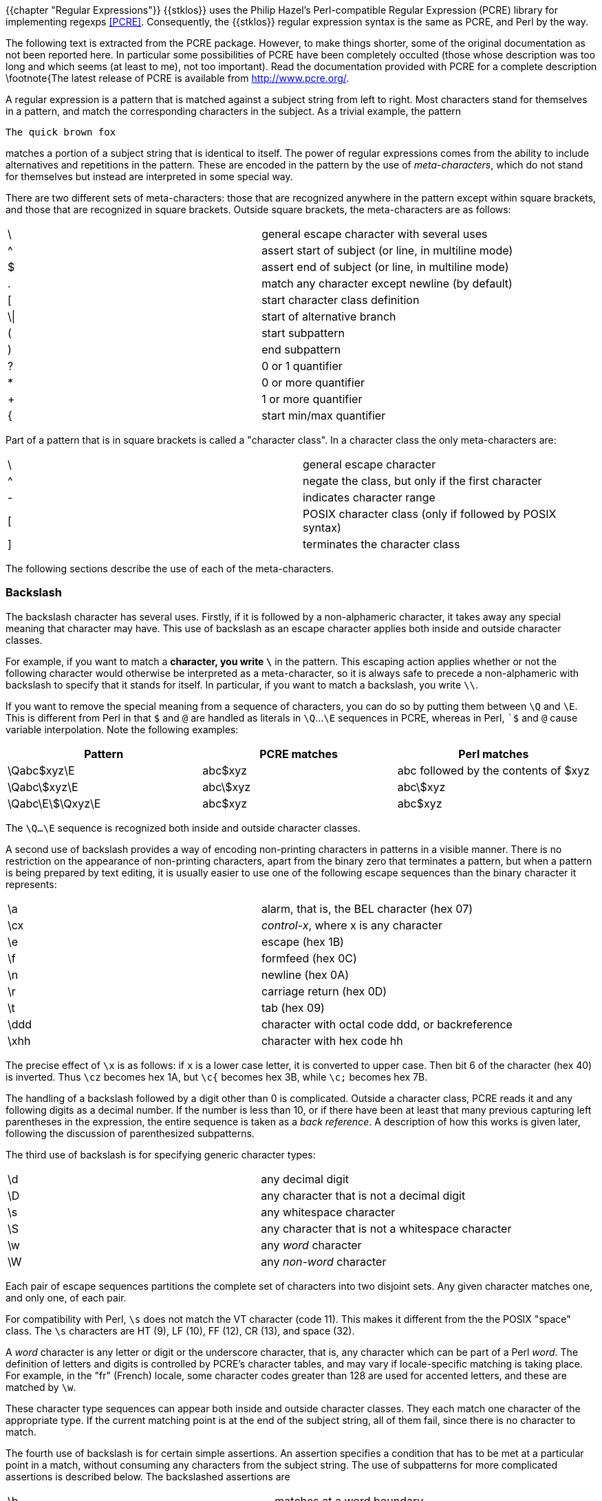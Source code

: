 //  SPDX-License-Identifier: GFDL-1.3-or-later
//
//  Copyright © 2000-2024 Erick Gallesio <eg@stklos.net>
//
//           Author: Erick Gallesio [eg@unice.fr]
//    Creation date: 26-Nov-2000 18:19 (eg)

{{chapter "Regular Expressions"}}
((("regular expression")))
(((regexp)))
{{stklos}} uses the Philip Hazel's Perl-compatible Regular Expression (PCRE)
library for implementing regexps <<PCRE>>.  Consequently, the {{stklos}} regular
expression syntax is the same as PCRE, and Perl by the way.

The following text is extracted from the PCRE package. However, to make things
shorter, some of the original documentation as not been reported here. In
particular some possibilities of PCRE have been completely occulted (those
whose description was too long and which seems (at least to me), not too
important). Read the documentation provided with PCRE for a complete
description \footnote{The latest release of PCRE is available from
http://www.pcre.org/.

A regular expression is a pattern that is matched against a subject string
from left to right. Most characters stand for themselves in a pattern, and
match the corresponding characters in the subject. As a trivial example, the
pattern


```
The quick brown fox
```

matches a portion of a subject string that is identical to itself.  The power
of regular expressions comes from the ability to include alternatives and
repetitions in the pattern. These are encoded in the pattern by the use of
_meta-characters_, which do not stand for themselves but instead are
interpreted in some special way.

There are two different sets of meta-characters: those that are recognized
anywhere in the pattern except within square brackets, and those that are
recognized in square brackets. Outside square brackets, the meta-characters
are as follows:

[.small]
|===
|  \  |general escape character with several uses
|  ^  |assert start of subject (or line, in multiline mode)
|  $  |assert end of subject (or line, in multiline mode)
|  .  |match any character except newline (by default)
|  [  |start character class definition
|  \\| |start of alternative branch
|  (  |start subpattern
|  )  |end subpattern
|  ?  |0 or 1 quantifier +
|  *  |0 or more quantifier
|  +  |1 or more quantifier
|  {  |start min/max quantifier
|===


Part of a pattern that is in square brackets is called a "character
class". In a character class the only meta-characters are:

[.small]
|===
|  \  | general escape character
|  ^  |negate the class, but only if the first character
|  -  |indicates character range
|  [  |POSIX character class (only if followed by POSIX syntax)
|  ]  |terminates the character class
|===


The following sections describe the use of each of the meta-characters.


=== Backslash
The backslash character has several uses. Firstly, if it is followed by a
non-alphameric character, it takes away any special meaning that character may
have. This use of backslash as an escape character applies both inside and
outside character classes.

For example, if you want to match a `*` character, you write
`\*` in the pattern.  This escaping action applies whether or not
the following character would otherwise be interpreted as a
meta-character, so it is always safe to precede a non-alphameric
with backslash to specify that it stands for itself. In
particular, if you want to match a backslash, you write `\\`.

If you want to remove the special meaning from a sequence of characters, you
can do so by putting them between `\Q` and `\E`. This is different from Perl
in that `$` and `@` are handled as literals in `\Q`...`\E` sequences in PCRE,
whereas in Perl, ``$` and `@` cause variable interpolation. Note the following
examples:
|===
|Pattern|PCRE matches|Perl matches

|\Qabc$xyz\E      |abc$xyz   | abc followed by the contents of $xyz
|\Qabc\$xyz\E     |abc\$xyz  | abc\$xyz
|\Qabc\E\$\Qxyz\E |abc$xyz   | abc$xyz
|===

The `\Q...\E` sequence is recognized both inside and outside character
classes.

A second use of backslash provides a way of encoding non-printing
characters in patterns in a visible manner. There is no restriction on
the appearance of non-printing characters, apart from the binary zero
that terminates a pattern, but when a pattern is being prepared by
text editing, it is usually easier to use one of the following escape
sequences than the binary character it represents:

|===
|  \a   |   alarm, that is, the BEL character (hex 07)
|  \cx  | _control-x_, where x is any character
|  \e   | escape (hex 1B)
|  \f   | formfeed (hex 0C)
|  \n   | newline (hex 0A)
|  \r   | carriage return (hex 0D)
|  \t   | tab (hex 09)
|  \ddd | character with octal code ddd, or backreference
|  \xhh | character with hex code hh
|===

The precise effect of `\x` is as follows: if `x` is a lower case
letter, it is converted to upper case. Then bit 6 of the character
(hex 40) is inverted.  Thus `\cz` becomes hex 1A, but `\c{` becomes
hex 3B, while `\c;` becomes hex 7B.

The handling of a backslash followed by a digit other than 0 is
complicated.  Outside a character class, PCRE reads it and any
following digits as a decimal number. If the number is less than 10,
or if there have been at least that many previous capturing left
parentheses in the expression, the entire sequence is taken as a _back
reference_. A description of how this works is given later, following
the discussion of parenthesized subpatterns.

The third use of backslash is for specifying generic character types:

|===
| \d   | any decimal digit
| \D   | any character that is not a decimal digit
| \s   | any whitespace character
| \S   | any character that is not a whitespace character
| \w   | any _word_ character
| \W   | any _non-word_ character
|===



Each pair of escape sequences partitions the complete set of
characters into two disjoint sets. Any given character matches one,
and only one, of each pair.

For compatibility with Perl, `\s` does not match the VT character
(code 11).  This makes it different from the the POSIX "space"
class. The `\s` characters are HT (9), LF (10), FF (12), CR (13), and
space (32).

A _word_ character is any letter or digit or the underscore character,
that is, any character which can be part of a Perl _word_. The
definition of letters and digits is controlled by PCRE's character
tables, and may vary if locale-specific matching is taking place.  For
example, in the "fr" (French) locale, some character codes greater
than 128 are used for accented letters, and these are matched by `\w`.

These character type sequences can appear both inside and outside
character classes. They each match one character of the appropriate
type. If the current matching point is at the end of the subject
string, all of them fail, since there is no character to match.

The fourth use of backslash is for certain simple assertions. An
assertion specifies a condition that has to be met at a particular
point in a match, without consuming any characters from the subject
string. The use of subpatterns for more complicated assertions is
described below. The backslashed assertions are

|===
| \b | matches at a word boundary
| \B | matches when not at a word boundary
| \A | matches at start of subject
| \Z | matches at end of subject or before newline at end
| \z | matches at end of subject
| \G | matches at first matching position in subject
|===

These assertions may not appear in character classes (but note that
`\b` has a different meaning, namely the backspace character, inside a
character class).

A word boundary is a position in the subject string where the current
character and the previous character do not both match `\w`
or `\W` (i.e. one matches `\w` and the other matches
`\W`), or the start or end of the string if the first or last
character matches `\w`, respectively.

The `\A`, `\Z`, and `\z` assertions differ from the traditional
circumflex and dollar (described below) in that they only ever match
at the very start and end of the subject string, whatever options
are set. Thus, they are independent of multiline mode.

The backslash character has several uses. Firstly, if it is followed by
a non-alphameric character, it takes away any special meaning that
character may have. This use of backslash as an escape character applies
both inside and outside character classes.

For example, if you want to match a "\*" character, you write "\\*"
in the pattern. This applies whether or not the following character
would otherwise be interpreted as a meta-character, so it is always
safe to precede a non-alphameric with "`\`" to specify that it stands
for itself. In particular, if you want to match a backslash, you write
"`\\`".


=== Circumflex and Dollar

Outside a character class, in the default matching mode, the
circumflex character is an assertion which is true only if the current
matching point is at the start of the subject string. Inside a
character class, circumflex has an entirely different meaning (see
below).

Circumflex need not be the first character of the pattern if a number
of alternatives are involved, but it should be the first thing in each
alternative in which it appears if the pattern is ever to match that
branch. If all possible alternatives start with a circumflex, that is,
if the pattern is constrained to match only at the start of the
subject, it is said to be an "anchored" pattern. (There are also other
constructs that can cause a pattern to be anchored.)

A dollar character is an assertion which is true only if the current
matching point is at the end of the subject string, or immediately
before a newline character that is the last character in the string
(by default). Dollar need not be the last character of the pattern if
a number of alternatives are involved, but it should be the last item
in any branch in which it appears.  Dollar has no special meaning in a
character class.

The meanings of the circumflex and dollar characters are changed if
the __multiline__ option is set. When this is the case, they match
immediately after and immediately before an internal newline
character, respectively, in addition to matching at the start and end
of the subject string. For example, the pattern `^abc$` matches the
subject string `"def\nabc"` in multiline mode, but not otherwise.

Note that the sequences `\A`, `\Z`, and `\z` can be used to match the
start and end of the subject in both modes, and if all branches of a
pattern start with `\A` it is always anchored, whether
__multiline__ is set or not.


=== Full Stop (period, dot)
Outside a character class, a dot in the pattern matches any
one character in the subject, including a non-printing character,
but not (by default) newline. If the __dotall__ option is
set, dots match newlines as well. The handling of dot is entirely
independent of the handling of circumflex and dollar, the only
relationship being that they both involve newline characters. Dot
has no special meaning in a character class.


=== Square Brackets
An opening square bracket introduces a character class,
terminated by a closing square bracket. A closing square bracket
on its own is not special. If a closing square bracket is
required as a member of the class, it should be the first data
character in the class (after an initial circumflex, if present)
or escaped with a backslash.

A character class matches a single character in the
subject. A matched character must be in the set of characters
defined by the class, unless the first character in the class
definition is a circumflex, in which case the subject character
must not be in the set defined by the class. If a circumflex is
actually required as a member of the class, ensure it is not the
first character, or escape it with a backslash.

For example, the character class `[aeiou]` matches any lower case
vowel, while `[^aeiou]` matches any character that is not a lower case
vowel. Note that a circumflex is just a convenient notation for
specifying the characters which are in the class by enumerating those
that are not. It is not an assertion: it still consumes a character
from the subject string, and fails if the current pointer is at the
end of the string.

When caseless matching is set, any letters in a class represent both
their upper case and lower case versions, so for example, a caseless
`[aeiou]` matches "A" as well as "a", and a caseless `[^aeiou]`
does not match "A", whereas a caseful version would.

The newline character is never treated in any special way in character classes,
whatever the setting of the __dotall__ or __multiline__ options is. A class
such as `[^a]` will always match a newline.

The minus (hyphen) character can be used to specify a range of characters in a
character class. For example, [d-m] matches any letter between d and m,
inclusive. If a minus character is required in a class, it must be escaped with
a backslash or appear in a position where it cannot be interpreted as
indicating a range, typically as the first or last character in the class.

It is not possible to have the literal character "]" as the end
character of a range. A pattern such as `[W-]46]` is interpreted as a
class of two characters ("W" and "-") followed by a literal string
"46]", so it would match "W46]" or "-46]". However, if the "]" is
escaped with a backslash it is interpreted as the end of range, so
`(W\]46)` is interpreted as a single class containing a range followed
by two separate characters. The octal or hexadecimal representation of
"]" can also be used to end a range.

Ranges operate in the collating sequence of character values. They can also be
used for characters specified numerically, for example `[\000-\037]`.

If a range that includes letters is used when caseless matching is set, it
matches the letters in either case. For example, `[W-c]` is equivalent to
`[][^_`wxyzabc]`, matched caselessly, and if character tables for the "fr"
locale are in use, `[\xc8-\xcb]` matches accented E characters in both cases.

The character types `\d`, `\D`, `\s`, `\S`, '\w`, and `\W` may also appear in a
character class, and add the characters that they match to the class. For
example, `[\dABCDEF]` matches any hexadecimal digit. A circumflex can
conveniently be used with the upper case character types to specify a more
restricted set of characters than the matching lower case type. For example,
the class `[^\W_]` matches any letter or digit, but not underscore.

All non-alphameric characters other than `\`, `-`, `^` (at the start) and the
terminating `]` are non-special in character classes, but it does no harm if they
are escaped.


=== POSIX character classes
Perl supports the POSIX notation for character classes, which
uses names enclosed by [: and :] within the enclosing square
brackets. {{stklos}} , thanks to PCRE, also supports this
notation. For example,


```
[01[:alpha:]%]
```

matches "0", "1", any alphabetic character, or "%". The supported
class names are

|===
|alnum  |letters and digits
|alpha  |letters
|ascii  |character codes 0 - 127
|blank  |space or tab only
|cntrl  |control characters
|digit  |decimal digits (same as \d
|graph  |printing characters, excluding space
|lower  |lower case letters
|print  |printing characters, including space
|punct  |printing characters, excluding letters and digits
|space  |white space (not quite the same as \s)
|upper  |upper case letters
|word"  |_word_ characters (same as \w)
|xdigit |hexadecimal digits
|===

The _space_ characters are HT (9), LF (10), VT (11), FF (12), CR (13), and
space (32). Notice that this list includes the VT character (code 11). This
makes "space" different to $\backslash$s, which does not include VT (for Perl
compatibility).

The name _word_ is a Perl extension, and _blank_ is a GNU extension from Perl
5.8. Another Perl extension is negation, which is indicated by a `^` character
after the colon. For example,


```
[12[:^digit:]]
```

matches "1", "2", or any non-digit. {{stklos}} (and Perl) also
recognize the POSIX syntax `[.ch.]` and `[=ch=]` where "ch" is a
"collating element", but these are not supported, and an error is
given if they are encountered.


=== Vertical Bar
Vertical bar characters are used to separate alternative patterns. For example,
the pattern


```
gilbert|sullivan
```

matches either "gilbert" or "sullivan". Any number of alternatives may appear,
and an empty alternative is permitted (matching the empty string).
The matching process tries each alternative in turn, from left to right,
and the first one that succeeds is used. If the alternatives are within a
subpattern (defined below), "succeeds" means matching the rest of the main
pattern as well as the alternative in the subpattern.


=== Internal Option Setting
The settings of the __caseless__, __multiline__, __dotall__, and
__EXTENDED__ options can be changed from within the pattern by a sequence of
Perl option letters enclosed between "(?" and ")". The option letters are

|===
| i  |  for _caseless_
| m  |  for _multiline_
| s  |  for _dotall_
| x  |  for _extended_
|===

For example, `(?im)` sets _caseless_, _multiline matching_. It is also possible to
unset these options by preceding the letter with a hyphen, and a combined
setting and unsetting such as `(?im-sx)`, which sets __caseless__ and
__multiline__ while unsetting __dotall__ and __extended__, is also
permitted. If a letter appears both before and after the hyphen, the option is
unset.

When an option change occurs at top level (that is, not inside subpattern
parentheses), the change applies to the remainder of the pattern that follows.
If the change is placed right at the start of a pattern, PCRE extracts it into
the global options

An option change within a subpattern affects only that part of the current
pattern that follows it, so


```
(a(?i)b)c
```

matches `abc` and `aBc` and no other strings (assuming __caseless__ is
not used).By this means, options can be made to have different
settings in different parts of the pattern. Any changes made in one
alternative do carry on into subsequent branches within the same
subpattern. For example,


```
(a(?i)b|c)
```

matches "ab", "aB", "c", and "C", even though when matching "C" the first
branch is abandoned before the option setting. This is because the effects of
option settings happen at compile time. There would be some very weird
behaviour otherwise.

The PCRE-specific options __ungreedy__ and __extra__ can be changed in
the same way as the Perl-compatible options by using the characters
`U` and `X` respectively. The `(?X)` flag setting is special in that
it must always occur earlier in the pattern than any of the additional
features it turns on, even when it is at top level. It is best put at
the start.


=== Subpatterns
Subpatterns are delimited by parentheses (round brackets), which can be nested.
Marking part of a pattern as a subpattern does two things:

- It localizes a set of alternatives. For example, the pattern\
```
cat(aract|erpillar|)
```
matches one of the words "cat", "cataract", or "caterpillar". Without the
parentheses, it would match "cataract", "erpillar" or the empty string.


- It sets up the subpattern as a capturing subpattern (as
defined above).  When the whole pattern matches, that portion of
the subject string that matched the subpattern is set so that it
can be used in the regexp-replace or
regexp-replace-all functions. Opening parentheses
are counted from left to right (starting from 1) to obtain the
numbers of the capturing subpatterns.

For example, if the string "the red king" is matched against the pattern

```
the ((red|white) (king|queen))
```

the captured substrings are "red king", "red", and "king", and are numbered 1,
2, and 3, respectively.

The fact that plain parentheses fulfil two functions is not always helpful.
There are often times when a grouping subpattern is required without a
capturing requirement. If an opening parenthesis is followed by a question mark
and a colon, the subpattern does not do any capturing, and is not counted when
computing the number of any subsequent capturing subpatterns. For example, if
the string "the white queen" is matched against the pattern


```
the ((?:red|white) (king|queen))
```

the captured substrings are "white queen" and "queen", and are
numbered 1 and 2. The maximum number of capturing subpatterns is
65535, and the maximum depth of nesting of all subpatterns, both
capturing and non-capturing, is 200.

As a convenient shorthand, if any option settings are required at the
start of a non-capturing subpattern, the option letters may appear
between the "?" and the ":". +
Thus the two patterns


```
(?i:saturday|sunday)
```

and

```
(?:(?i)saturday|sunday)
```

match exactly the same set of strings. Because alternative branches are tried
from left to right, and options are not reset until the end of the subpattern
is reached, an option setting in one branch does affect subsequent branches, so
the above patterns match "SUNDAY" as well as "Saturday".


=== Named Subpatterns
Identifying capturing parentheses by number is simple, but it can be very hard
to keep track of the numbers in complicated regular expressions. Furthermore,
if an expression is modified, the numbers may change. To help with the
difficulty, PCRE supports the naming of subpatterns, something that Perl does
not provide. The Python syntax (?P<name>...) is used. Names consist of
alphanumeric characters and underscores, and must be unique within a pattern.


=== Repetition
Repetition is specified by quantifiers, which can follow any of the following
items:



* a literal data character
* the `.` metacharacter
* the `\C` escape sequence
* escapes such as `\d` that match single characters
* a character class
* a back reference (see next section)
* a parenthesized subpattern (unless it is an assertion)

The general repetition quantifier specifies a minimum and maximum
number of permitted matches, by giving the two numbers in curly
brackets (braces), separated by a comma. The numbers must be less than
65536, and the first must be less than or equal to the second. For
example:


```
z{2,4}
```

matches "zz", "zzz", or "zzzz". A closing brace on its own is not a special
character. If the second number is omitted, but the comma is present, there is
no upper limit; if the second number and the comma are both omitted, the
quantifier specifies an exact number of required matches. Thus


```
[aeiou]{3,}
```

matches at least 3 successive vowels, but may match many more, while


```
\d{8}
```

matches exactly 8 digits. An opening curly bracket that appears in a position
where a quantifier is not allowed, or one that does not match the syntax of a
quantifier, is taken as a literal character. For example, {,6} is not a
quantifier, but a literal string of four characters.

The quantifier {0} is permitted, causing the expression to behave as if the
previous item and the quantifier were not present.

For convenience (and historical compatibility) the three most common
quantifiers have single-character abbreviations:



* `*`    is equivalent to {0,}
* `+`    is equivalent to {1,}
* `?`    is equivalent to {0,1}

It is possible to construct infinite loops by following a subpattern that can
match no characters with a quantifier that has no upper limit, for example:


```
(a?)*
```

Earlier versions of Perl and PCRE used to give an error at compile time for
such patterns. However, because there are cases where this can be useful, such
patterns are now accepted, but if any repetition of the subpattern does in fact
match no characters, the loop is forcibly broken.

By default, the quantifiers are "greedy", that is, they match as much as
possible (up to the maximum number of permitted times), without causing the
rest of the pattern to fail. The classic example of where this gives problems
is in trying to match comments in C programs. These appear between the
sequences `/\*` and `*/` and within the sequence, individual `*` and `/` characters may
appear. An attempt to match C comments by applying the pattern


```
/\*.*\*/
```

to the string


```
/* first command */  not comment  /* second comment */
```

fails, because it matches the entire string owing to the greediness of the `.*`
item.

However, if a quantifier is followed by a question mark, it ceases to be
greedy, and instead matches the minimum number of times possible, so the
pattern


```
/\*.*?*/
```

does the right thing with the C comments. The meaning of the various
quantifiers is not otherwise changed, just the preferred number of matches.
Do not confuse this use of question mark with its use as a quantifier in its
own right. Because it has two uses, it can sometimes appear doubled, as in


```
\d??\d
```

which matches one digit by preference, but can match two if that is the only
way the rest of the pattern matches.

If the __ungreedy__ option is set (an option which is not available in
Perl), the quantifiers are not greedy by default, but individual ones
can be made greedy by following them with a question mark. In other
words, it inverts the default behaviour.

When a parenthesized subpattern is quantified with a minimum repeat
count that is greater than 1 or with a limited maximum, more store is
required for the compiled pattern, in proportion to the size of the
minimum or maximum.

If a pattern starts with `.*` or `.{0,}` and the __dotall__ option (equivalent
to Perl's `/s`) is set, thus allowing the `.` to match newlines, the pattern is
implicitly anchored, because whatever follows will be tried against every
character position in the subject string, so there is no point in retrying the
overall match at any position after the first. PCRE normally treats such a
pattern as though it were preceded by `\A`.

In cases where it is known that the subject string contains no newlines, it is
worth setting __dotall__ in order to obtain this optimization, or
alternatively using `^` to indicate anchoring explicitly.

However, there is one situation where the optimization cannot be used. When `.*`
is inside capturing parentheses that are the subject of a backreference
elsewhere in the pattern, a match at the start may fail, and a later one
succeed. Consider, for example:


```
(.*)abc\1
```

If the subject is `"xyz123abc123"` the match point is the fourth character. For
this reason, such a pattern is not implicitly anchored.

When a capturing subpattern is repeated, the value captured is the substring
that matched the final iteration. For example, after


```
(tweedle[dume]{3}\s*)+
```

has matched "tweedledum tweedledee" the value of the captured substring is
"tweedledee". However, if there are nested capturing subpatterns, the
corresponding captured values may have been set in previous iterations. For
example, after


```
(a|(b))+
```



=== Atomic Grouping And Possessive Quantifiers
With both maximizing and minimizing repetition, failure of what follows
normally causes the repeated item to be re-evaluated to see if a different
number of repeats allows the rest of the pattern to match. Sometimes it is
useful to prevent this, either to change the nature of the match, or to cause
it fail earlier than it otherwise might, when the author of the pattern knows
there is no point in carrying on.

Consider, for example, the pattern `\d+foo` when applied to the subject line

```
123456bar
```

After matching all 6 digits and then failing to match "foo", the normal
action of the matcher is to try again with only 5 digits matching the `\d+`
item, and then with 4, and so on, before ultimately failing. "Atomic grouping"
(a term taken from Jeffrey Friedl's book) provides the means for specifying
that once a subpattern has matched, it is not to be re-evaluated in this way.

If we use atomic grouping for the previous example, the matcher would give up
immediately on failing to match "foo" the first time. The notation is a kind of
special parenthesis, starting with (`?>` as in this example:)


```
(?>\d+)foo
```


This kind of parenthesis "locks up" the  part of the pattern it contains once
it has matched, and a failure further into the pattern is prevented from
backtracking into it. Backtracking past it to previous items, however, works as
normal.

An alternative description is that a subpattern of this type matches the string
of characters that an identical standalone pattern would match, if anchored at
the current point in the subject string.

Atomic grouping subpatterns are not capturing subpatterns. Simple
cases such as the above example can be thought of as a maximizing
repeat that must swallow everything it can. So, while both
`\d+` and `\d+?` are prepared to adjust the number
of digits they match in order to make the rest of the pattern match,
`(?>\d+)` can only match an entire sequence of digits.

Atomic groups in general can of course contain arbitrarily complicated
subpatterns, and can be nested. However, when the subpattern for an atomic
group is just a single repeated item, as in the example above, a simpler
notation, called a "possessive quantifier" can be used. This consists of an
additional `+` character following a quantifier. Using this notation, the
previous example can be rewritten as


```
\d++bar
```

Possessive quantifiers are always greedy; the setting of the __ungreedy__
option is ignored. They are a convenient notation for the simpler forms of
atomic group. However, there is no difference in the meaning or processing of a
possessive quantifier and the equivalent atomic group.

The possessive quantifier syntax is an extension to the Perl syntax. It
originates in Sun's Java package.

When a pattern contains an unlimited repeat inside a subpattern that can itself
be repeated an unlimited number of times, the use of an atomic group is the
only way to avoid some failing matches taking a very long time indeed. The
pattern


```
(\D+|<\d+>)*[!?]
```


matches an unlimited number of substrings that either consist of non-digits, or
digits enclosed in <>, followed by either ! or ?. When it matches, it runs
quickly. However, if it is applied to


```
aaaaaaaaaaaaaaaaaaaaaaaaaaaaaaaaaaaaaaaaaaaaaaaaaaaa
```

it takes a long time before reporting failure. This is because the string can
be divided between the two repeats in a large number of ways, and all have to
be tried. (The example used `[!?]` rather than a single character at the end,
because both PCRE and Perl have an optimization that allows for fast failure
when a single character is used. They remember the last single character that
is required for a match, and fail early if it is not present in the string.)
If the pattern is changed to


```
((?>\D+)|<\d+>)*[!?]
```

sequences of non-digits cannot be broken, and failure happens quickly.


=== Back References
Outside a character class, a backslash followed by a digit greater than 0 (and
possibly further digits) is a back reference to a capturing subpattern earlier
(that is, to its left) in the pattern, provided there have been that many
previous capturing left parentheses.

However, if the decimal number following the backslash is less than
10, it is always taken as a back reference, and causes an error only
if there are not that many capturing left parentheses in the entire
pattern. In other words, the parentheses that are referenced need not
be to the left of the reference for numbers less than 10. See the
section entitled "Backslash" above for further details of the handling
of digits following a backslash.

A back reference matches whatever actually matched the capturing
subpattern in the current subject string, rather than anything
matching the subpattern itself (see below for a way of doing that). So
the pattern


```
(sens|respons)e and \1ibility
```

matches "sense and sensibility" and "response and responsibility", but not
"sense and responsibility". If caseful matching is in force at the time of the
back reference, the case of letters is relevant. For example,


```
((?i)rah)\s+\1
```

matches "rah rah" and "RAH RAH", but not "RAH rah", even though the original
capturing subpattern is matched caselessly.

Back references to named subpatterns use the Python syntax `(?P=name)`. We could
rewrite the above example as follows:


```
(?<p1>(?i)rah)\s+(?P=p1)
```

There may be more than one back reference to the same subpattern. If a
subpattern has not actually been used in a particular match, any back
references to it always fail. For example, the pattern


```
(a|(bc))\2
```

always fails if it starts to match "a" rather than "bc". Because there may be
many capturing parentheses in a pattern, all digits following the backslash are
taken as part of a potential back reference number. If the pattern continues
with a digit character, some delimiter must be used to terminate the back
reference. If the __extended__ option is set, this can be whitespace.
Otherwise an empty comment can be used.

A back reference that occurs inside the parentheses to which it refers fails
when the subpattern is first used, so, for example, (a\1) never matches.
However, such references can be useful inside repeated subpatterns. For
example, the pattern


```
(a|b\1)+
```

matches any number of "a"s and also "aba", "ababbaa" etc. At each iteration of
the subpattern, the back reference matches the character string corresponding
to the previous iteration. In order for this to work, the pattern must be such
that the first iteration does not need to match the back reference. This can be
done using alternation, as in the example above, or by a quantifier with a
minimum of zero.


=== Assertions
An assertion is a test on the characters following or preceding the current
matching point that does not actually consume any characters. The simple
assertions coded as `\b`, `\B`, `\A`, `\G`, `\Z`, `\z`, `^` and `$` are described above.
More complicated assertions are coded as subpatterns. There are two kinds:
those that look ahead of the current position in the subject string, and those
that look behind it.

An assertion subpattern is matched in the normal way, except that it does not
cause the current matching position to be changed. Lookahead assertions start
with `(?=` for positive assertions and `(?!` for negative assertions. For example,


```
\w+(?=;)
```

matches a word followed by a semicolon, but does not include the
semicolon in the match, and


```
foo(?!bar)
```

matches any occurrence of "foo" that is not followed by "bar". Note
that the apparently similar pattern


```
(?!foo)bar
```

does not find an occurrence of "bar" that is preceded by something other than
"foo"; it finds any occurrence of "bar" whatsoever, because the assertion
`(?!foo)` is always true when the next three characters are "bar". A
lookbehind assertion is needed to achieve this effect.

If you want to force a matching failure at some point in a pattern, the most
convenient way to do it is with `(?!)` because an empty string always matches, so
an assertion that requires there not to be an empty string must always fail.

Lookbehind assertions start with `(?<=` for positive assertions and `(?<!` for
negative assertions. For example,


```
(?<!foo)bar
```

does find an occurrence of "bar" that is not preceded by "foo". The contents of
a lookbehind assertion are restricted such that all the strings it matches must
have a fixed length. However, if there are several alternatives, they do not
all have to have the same fixed length. Thus


```
(?<=bullock|donkey)
```

is permitted, but

```
(?<!dogs?|cats?)
```

causes an error at compile time. Branches that match different length strings
are permitted only at the top level of a lookbehind assertion. This is an
extension compared with Perl (at least for 5.8), which requires all branches to
match the same length of string. An assertion such as


```
(?<=ab(c|de))
```

is not permitted, because its single top-level branch can match two different
lengths, but it is acceptable if rewritten to use two top-level branches:

```
(?<=abc|abde)
```

The implementation of lookbehind assertions is, for each alternative, to
temporarily move the current position back by the fixed width and then try to
match. If there are insufficient characters before the current position, the
match is deemed to fail.

Atomic groups can be used in conjunction with lookbehind assertions to specify
efficient matching at the end of the subject string. Consider a simple pattern
such as

```
abcd$
```

when applied to a long string that does not match. Because matching proceeds
from left to right, PCRE will look for each "a" in the subject and then see if
what follows matches the rest of the pattern. If the pattern is specified as


```
^.*abcd$
```

the initial .* matches the entire string at first, but when this fails (because
there is no following "a"), it backtracks to match all but the last character,
then all but the last two characters, and so on. Once again the search for "a"
covers the entire string, from right to left, so we are no better off. However,
if the pattern is written as


```
^(?>.*)(?<=abcd)
```


or, equivalently,


```
^.*+(?<=abcd)
```

there can be no backtracking for the `.*` item; it can match only the entire
string. The subsequent lookbehind assertion does a single test on the last four
characters. If it fails, the match fails immediately. For long strings, this
approach makes a significant difference to the processing time.

Several assertions (of any sort) may occur in succession. For example,

```
(?<=\d{3})(?<!999)foo
```

matches "foo" preceded by three digits that are not "999". Notice that each of
the assertions is applied independently at the same point in the subject
string. First there is a check that the previous three characters are all
digits, and then there is a check that the same three characters are not "999".
This pattern does fInotfR match "foo" preceded by six characters, the first
of which are digits and the last three of which are not "999". For example, it
doesn't match "123abcfoo". A pattern to do that is


```
(?<=\d{3}...)(?<!999)foo
```

This time the first assertion looks at the preceding six characters, checking
that the first three are digits, and then the second assertion checks that the
preceding three characters are not "999".

Assertions can be nested in any combination. For example,


```
(?<=(?<!foo)bar)baz
```

matches an occurrence of "baz" that is preceded by "bar" which in turn is not
preceded by "foo", while


```
(?<=\d{3}(?!999)...)foo
```

is another pattern which matches "foo" preceded by three digits and any three
characters that are not "999".

Assertion subpatterns are not capturing subpatterns, and may not be repeated,
because it makes no sense to assert the same thing several times. If any kind
of assertion contains capturing subpatterns within it, these are counted for
the purposes of numbering the capturing subpatterns in the whole pattern.
However, substring capturing is carried out only for positive assertions,
because it does not make sense for negative assertions.


=== Conditional Subpatterns
It is possible to cause the matching process to obey a subpattern
conditionally or to choose between two alternative subpatterns, depending on
the result of an assertion, or whether a previous capturing subpattern matched
or not. The two possible forms of conditional subpattern are


```
(?(condition)yes-pattern)
(?(condition)yes-pattern|no-pattern)
```

If the condition is satisfied, the yes-pattern is used; otherwise the
no-pattern (if present) is used. If there are more than two
alternatives in the subpattern, a compile-time error occurs.

There are three kinds of condition. If the text between the parentheses
consists of a sequence of digits, the condition is satisfied if the capturing
subpattern of that number has previously matched. The number must be greater
than zero. Consider the following pattern, which contains non-significant white
space to make it more readable (assume the __extended__ option) and to divide
it into three parts for ease of discussion:


```
( \( )?    [^()]+    (?(1) \) )
```

The first part matches an optional opening parenthesis, and if that
character is present, sets it as the first captured substring. The second part
matches one or more characters that are not parentheses. The third part is a
conditional subpattern that tests whether the first set of parentheses matched
or not. If they did, that is, if subject started with an opening parenthesis,
the condition is true, and so the yes-pattern is executed and a closing
parenthesis is required. Otherwise, since no-pattern is not present, the
subpattern matches nothing. In other words, this pattern matches a sequence of
non-parentheses, optionally enclosed in parentheses.

If the condition is the string `(R)`, it is satisfied if a recursive call to the
pattern or subpattern has been made. At "top level", the condition is false.
This is a PCRE extension. See PCRE documentation for recursive patterns.

If the condition is not a sequence of digits or `(R)`, it must be an assertion.
This may be a positive or negative lookahead or lookbehind assertion. Consider
this pattern, again containing non-significant white space, and with the two
alternatives on the second line:


```
(?(?=`(^a-z)*`(a-z))
\d{2}-`(a-z){3}-\d{2}  |  \d{2}-\d{2}-\d{2} )
```

The condition is a positive lookahead assertion that matches an optional
sequence of non-letters followed by a letter. In other words, it tests for the
presence of at least one letter in the subject. If a letter is found, the
subject is matched against the first alternative; otherwise it is matched
against the second. This pattern matches strings in one of the two forms
dd-aaa-dd or dd-dd-dd, where aaa are letters and dd are digits.


=== Comments
The sequence `(?#` marks the start of a comment which continues up to the next
closing parenthesis. Nested parentheses are not permitted. The characters
that make up a comment play no part in the pattern matching at all.

If the __extended__ option is set, an unescaped `{{sharp}}` character outside a
character class introduces a comment that continues up to the next newline
character in the pattern.


=== Subpatterns As Subroutines
If the syntax for a recursive subpattern reference (either by number or by
name) is used outside the parentheses to which it refers, it operates like a
subroutine in a programming language. An earlier example pointed out that the
pattern


```
(sens|respons)e and \1ibility
```

matches "sense and sensibility" and "response and responsibility", but not
"sense and responsibility". If instead the pattern


```
(sens|respons)e and (?1)ibility
```

is used, it does match "sense and responsibility" as well as the other two
strings. Such references must, however, follow the subpattern to which they
refer.


=== Regexp Procedures
This section lists the {{stklos}} functions that can use PCRE regexpr described
before

{{insertdoc 'string->regexp}}
{{insertdoc 'regexp?}}
{{insertdoc 'regexp-match-positions}}
{{insertdoc 'regexp-replace-all}}
{{insertdoc 'regexp-quote}}


// Local Variables:
// mode: adoc
// End:
